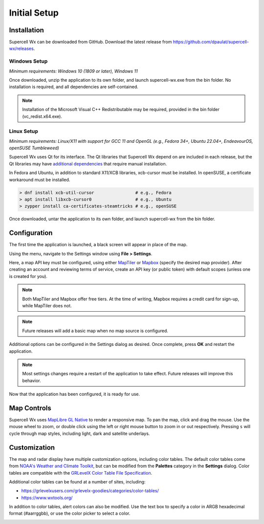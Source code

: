 Initial Setup
=============

Installation
------------

Supercell Wx can be downloaded from GitHub. Download the latest release from
https://github.com/dpaulat/supercell-wx/releases.

Windows Setup
^^^^^^^^^^^^^

*Minimum requirements: Windows 10 (1809 or later), Windows 11*

Once downloaded, unzip the application to its own folder, and launch
supercell-wx.exe from the bin folder. No installation is required, and all
dependencies are self-contained.

.. note:: Installation of the Microsoft Visual C++ Redistributable may be
          required, provided in the bin folder (vc_redist.x64.exe).

Linux Setup
^^^^^^^^^^^

*Minimum requirements: Linux/X11 with support for GCC 11 and OpenGL (e.g.,
Fedora 34+, Ubuntu 22.04+, EndeavourOS, openSUSE Tumbleweed)*

Supercell Wx uses Qt for its interface. The Qt libraries that Supercell Wx
depend on are included in each release, but the Qt libraries may have
`additional dependencies <https://doc.qt.io/qt-6/linux-requirements.html>`_
that require manual installation.

In Fedora and Ubuntu, in addition to standard X11/XCB libraries, xcb-cursor must
be installed. In openSUSE, a certificate workaround must be installed.

.. code:: bash

  > dnf install xcb-util-cursor                # e.g., Fedora
  > apt install libxcb-cursor0                 # e.g., Ubuntu
  > zypper install ca-certificates-steamtricks # e.g., openSUSE

Once downloaded, untar the application to its own folder, and launch
supercell-wx from the bin folder.

Configuration
-------------

The first time the application is launched, a black screen will appear in place
of the map.

.. image:: images/initial-setup-01-initial-startup-small.png

Using the menu, navigate to the Settings window using **File > Settings**.

.. image:: images/initial-setup-02-initial-settings-small.png

Here, a map API key must be configured, using either `MapTiler
<https://www.maptiler.com/>`_ or `Mapbox <https://www.mapbox.com/>`_ (specify
the desired map provider). After creating an account and reviewing terms of
service, create an API key (or public token) with default scopes (unless one is
created for you).

.. note:: Both MapTiler and Mapbox offer free tiers. At the time of writing,
          Mapbox requires a credit card for sign-up, while MapTiler does not.

.. note:: Future releases will add a basic map when no map source is configured.

Additional options can be configured in the Settings dialog as desired. Once
complete, press **OK** and restart the application.

.. note:: Most settings changes require a restart of the application to take
          effect. Future releases will improve this behavior.

Now that the application has been configured, it is ready for use.

.. image:: images/initial-setup-03-initial-configured-small.png

Map Controls
------------

Supercell Wx uses `MapLibre GL Native
<https://github.com/maplibre/maplibre-gl-native>`_ to render a responsive map.
To pan the map, click and drag the mouse. Use the mouse wheel to zoom, or double
click using the left or right mouse button to zoom in or out respectively.
Pressing ``s`` will cycle through map styles, including light, dark and
satellite underlays.

Customization
-------------

The map and radar display have multiple customization options, including color
tables. The default color tables come from `NOAA's Weather and Climate Toolkit
<https://www.ncdc.noaa.gov/wct/index.php>`_, but can be modified from the
**Palettes** category in the **Settings** dialog. Color tables are compatible
with the `GRLevelX <http://www.grlevelx.com/>`_ `Color Table File Specification
<http://www.grlevelx.com/manuals/color_tables/files_color_table.htm>`_.

.. image:: images/initial-setup-04-settings-color-tables-small.png

Additional color tables can be found at a number of sites, including:

- https://grlevelxusers.com/grlevelx-goodies/categories/color-tables/
- https://www.wxtools.org/

In addition to color tables, alert colors can also be modified. Use the text box
to specify a color in ARGB hexadecimal format (#aarrggbb), or use the color
picker to select a color.

.. image:: images/initial-setup-05-settings-alerts-small.png
